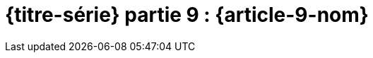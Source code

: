 [#MDT-9]
ifeval::["{doctype}" == "book"]
= Partie 9 : {article-9-nom}
endif::[]
ifeval::["{doctype}" != "book"]
= {titre-série} partie 9 : {article-9-nom}
endif::[]
